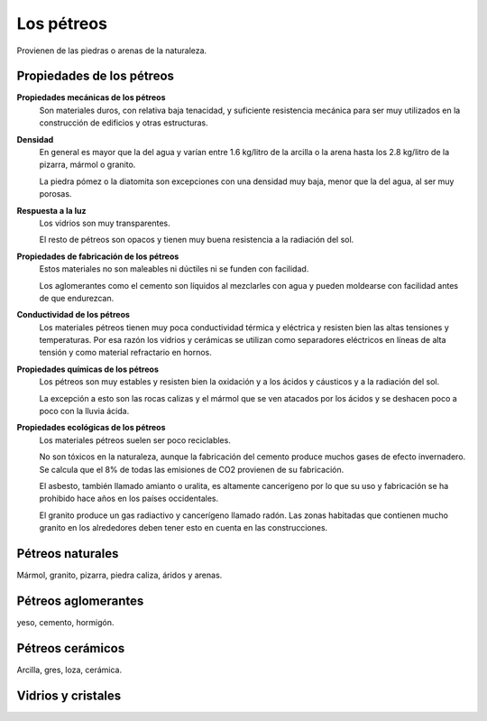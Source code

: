 ﻿
.. _material-petreos:

Los pétreos
===========
Provienen de las piedras o arenas de la naturaleza.



Propiedades de los pétreos
--------------------------

**Propiedades mecánicas de los pétreos**
   Son materiales duros, con relativa baja tenacidad, y suficiente 
   resistencia mecánica para ser muy utilizados en la construcción de
   edificios y otras estructuras.

**Densidad**
   En general es mayor que la del agua y varían entre 1.6 kg/litro de la 
   arcilla o la arena hasta los 2.8 kg/litro de la pizarra, mármol o granito.
   
   La piedra pómez o la diatomita son excepciones con una densidad muy baja, 
   menor que la del agua, al ser muy porosas. 
   
**Respuesta a la luz**
   Los vidrios son muy transparentes.
   
   El resto de pétreos son opacos y tienen muy buena resistencia a la 
   radiación del sol.

**Propiedades de fabricación de los pétreos**
   Estos materiales no son maleables ni dúctiles ni se funden con facilidad.
   
   Los aglomerantes como el cemento son líquidos al mezclarles con agua
   y pueden moldearse con facilidad antes de que endurezcan.

**Conductividad de los pétreos**
   Los materiales pétreos tienen muy poca conductividad térmica y eléctrica
   y resisten bien las altas tensiones y temperaturas.
   Por esa razón los vidrios y cerámicas se utilizan como separadores 
   eléctricos en líneas de alta tensión y como material refractario en hornos.

**Propiedades químicas de los pétreos**
   Los pétreos son muy estables y resisten bien la oxidación y a los 
   ácidos y cáusticos y a la radiación del sol.
   
   La excepción a esto son las rocas calizas y el mármol que se ven atacados
   por los ácidos y se deshacen poco a poco con la lluvia ácida.

**Propiedades ecológicas de los pétreos**
   Los materiales pétreos suelen ser poco reciclables.
   
   No son tóxicos en la naturaleza, aunque la fabricación del cemento
   produce muchos gases de efecto invernadero. Se calcula que el 8%
   de todas las emisiones de CO2 provienen de su fabricación.
   
   El asbesto, también llamado amianto o uralita, es altamente cancerígeno 
   por lo que su uso y fabricación se ha prohibido hace años en los países 
   occidentales.
   
   El granito produce un gas radiactivo y cancerígeno llamado radón.
   Las zonas habitadas que contienen mucho granito en los alrededores
   deben tener esto en cuenta en las construcciones.


Pétreos naturales
-----------------
Mármol, granito, pizarra, piedra caliza, áridos y arenas.


Pétreos aglomerantes
--------------------
yeso, cemento, hormigón.


Pétreos cerámicos
-----------------
Arcilla, gres, loza, cerámica.


Vidrios y cristales
-------------------
